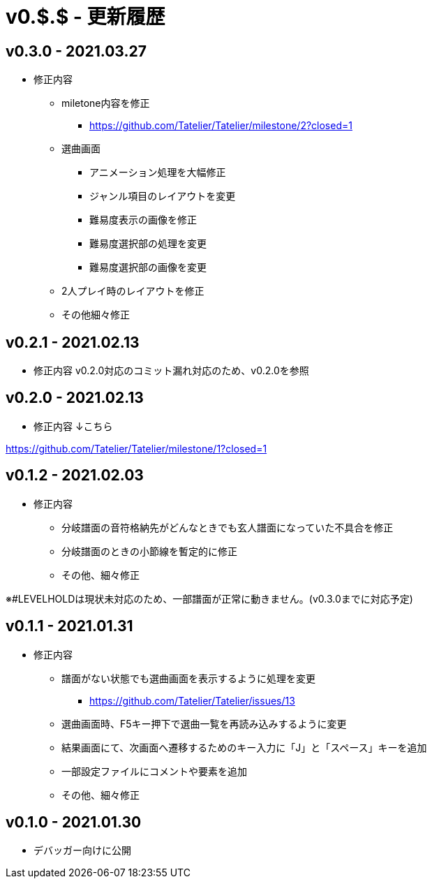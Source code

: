 # v0.$.$ - 更新履歴

## v0.3.0 - 2021.03.27
* 修正内容
** miletone内容を修正
*** https://github.com/Tatelier/Tatelier/milestone/2?closed=1
** 選曲画面
*** アニメーション処理を大幅修正
*** ジャンル項目のレイアウトを変更
*** 難易度表示の画像を修正
*** 難易度選択部の処理を変更
*** 難易度選択部の画像を変更
** 2人プレイ時のレイアウトを修正
** その他細々修正

## v0.2.1 - 2021.02.13
* 修正内容
v0.2.0対応のコミット漏れ対応のため、v0.2.0を参照

## v0.2.0 - 2021.02.13
* 修正内容
↓こちら

https://github.com/Tatelier/Tatelier/milestone/1?closed=1

## v0.1.2 - 2021.02.03
* 修正内容
** 分岐譜面の音符格納先がどんなときでも玄人譜面になっていた不具合を修正
** 分岐譜面のときの小節線を暫定的に修正
** その他、細々修正

※#LEVELHOLDは現状未対応のため、一部譜面が正常に動きません。(v0.3.0までに対応予定)

## v0.1.1 - 2021.01.31
* 修正内容
** 譜面がない状態でも選曲画面を表示するように処理を変更 
*** https://github.com/Tatelier/Tatelier/issues/13
** 選曲画面時、F5キー押下で選曲一覧を再読み込みするように変更
** 結果画面にて、次画面へ遷移するためのキー入力に「J」と「スペース」キーを追加
** 一部設定ファイルにコメントや要素を追加
** その他、細々修正

## v0.1.0 - 2021.01.30
- デバッガー向けに公開
